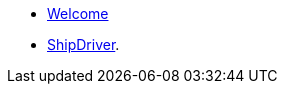 * xref:index.adoc[Welcome]
* xref:0.1@shipdriver:modules:ROOT/modules/ROOT/pages/nav.adoc[ShipDriver].


